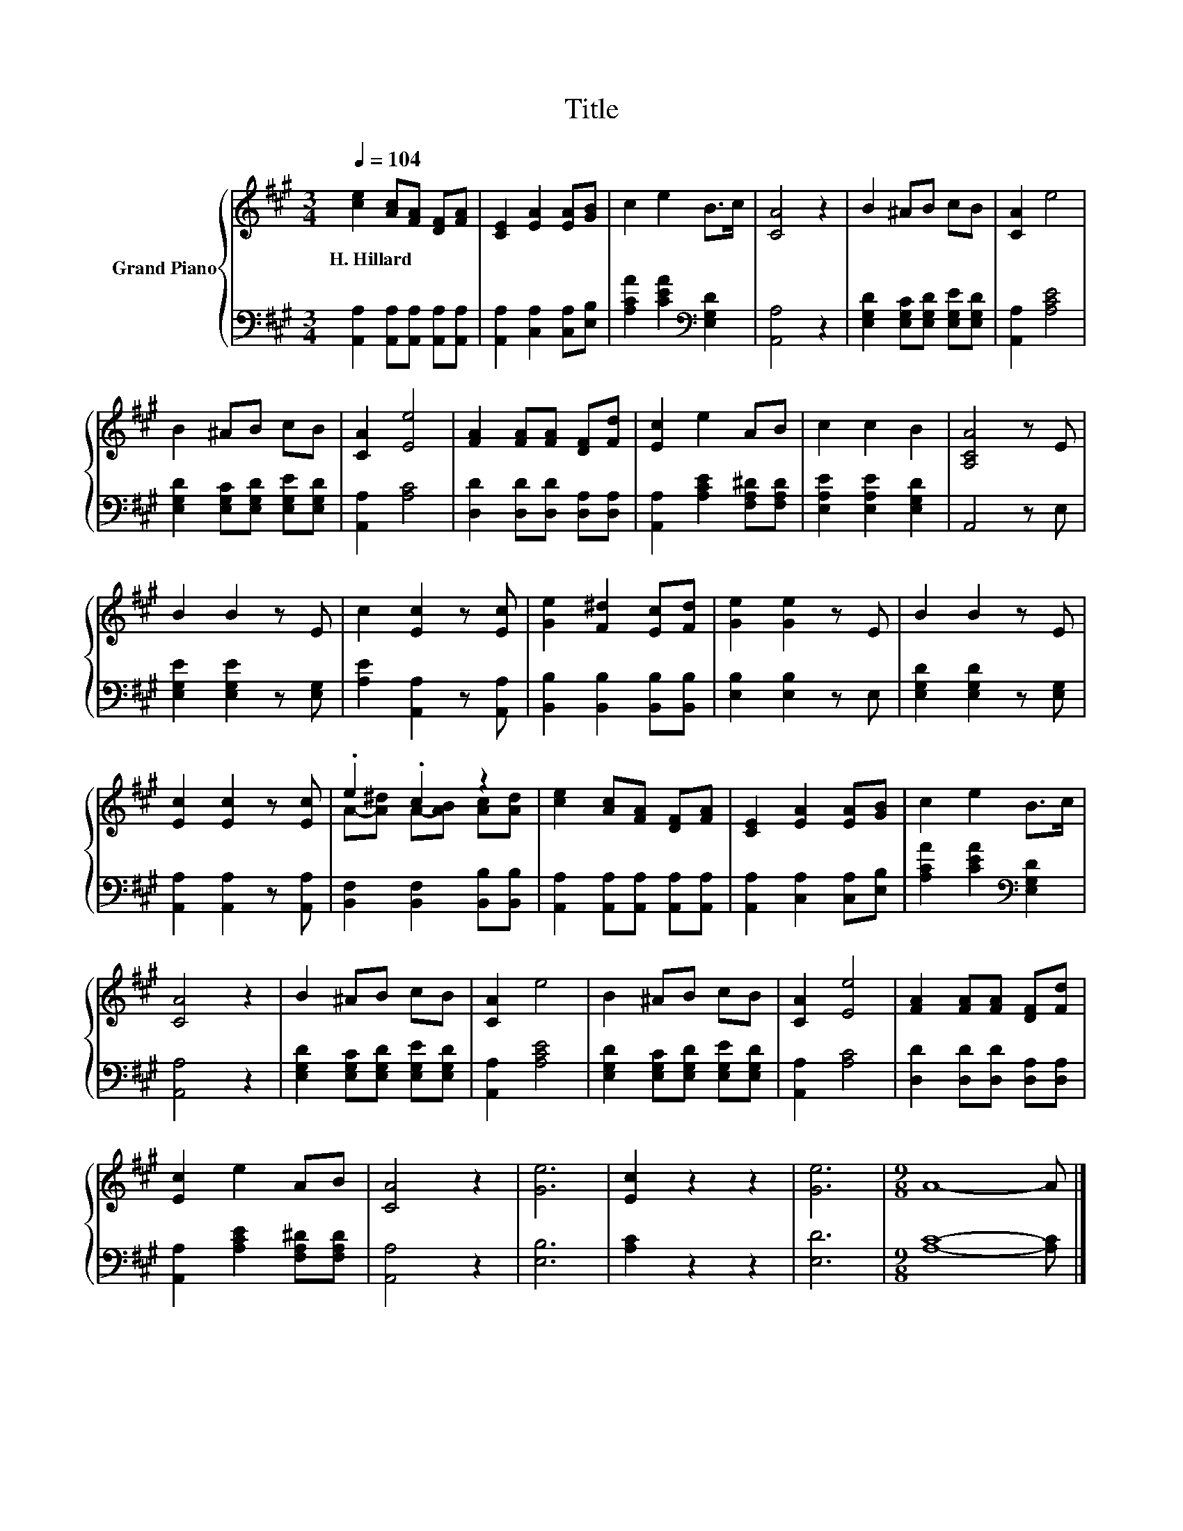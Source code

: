 X:1
T:Title
%%score { ( 1 3 ) | 2 }
L:1/8
Q:1/4=104
M:3/4
K:A
V:1 treble nm="Grand Piano"
V:3 treble 
V:2 bass 
V:1
 [ce]2 [Ac][FA] [DF][FA] | [CE]2 [EA]2 [EA][GB] | c2 e2 B>c | [CA]4 z2 | B2 ^AB cB | [CA]2 e4 | %6
w: H.~Hillard * * * *||||||
 B2 ^AB cB | [CA]2 [Ee]4 | [FA]2 [FA][FA] [DF][Fd] | [Ec]2 e2 AB | c2 c2 B2 | [A,CA]4 z E | %12
w: ||||||
 B2 B2 z E | c2 [Ec]2 z [Ec] | [Ge]2 [F^d]2 [Ec][Fd] | [Ge]2 [Ge]2 z E | B2 B2 z E | %17
w: |||||
 [Ec]2 [Ec]2 z [Ec] | .e2 .c2 z2 | [ce]2 [Ac][FA] [DF][FA] | [CE]2 [EA]2 [EA][GB] | c2 e2 B>c | %22
w: |||||
 [CA]4 z2 | B2 ^AB cB | [CA]2 e4 | B2 ^AB cB | [CA]2 [Ee]4 | [FA]2 [FA][FA] [DF][Fd] | %28
w: ||||||
 [Ec]2 e2 AB | [CA]4 z2 | [Ge]6 | [Ec]2 z2 z2 | [Ge]6 |[M:9/8] A8- A |] %34
w: ||||||
V:2
 [A,,A,]2 [A,,A,][A,,A,] [A,,A,][A,,A,] | [A,,A,]2 [C,A,]2 [C,A,][E,B,] | %2
 [A,CA]2 [CEA]2[K:bass] [E,G,D]2 | [A,,A,]4 z2 | [E,G,D]2 [E,G,C][E,G,D] [E,G,E][E,G,D] | %5
 [A,,A,]2 [A,CE]4 | [E,G,D]2 [E,G,C][E,G,D] [E,G,E][E,G,D] | [A,,A,]2 [A,C]4 | %8
 [D,D]2 [D,D][D,D] [D,A,][D,A,] | [A,,A,]2 [A,CE]2 [F,A,^D][F,A,D] | [E,A,E]2 [E,A,E]2 [E,G,D]2 | %11
 A,,4 z E, | [E,G,E]2 [E,G,E]2 z [E,G,] | [A,E]2 [A,,A,]2 z [A,,A,] | %14
 [B,,B,]2 [B,,B,]2 [B,,B,][B,,B,] | [E,B,]2 [E,B,]2 z E, | [E,G,D]2 [E,G,D]2 z [E,G,] | %17
 [A,,A,]2 [A,,A,]2 z [A,,A,] | [B,,F,]2 [B,,F,]2 [B,,B,][B,,B,] | %19
 [A,,A,]2 [A,,A,][A,,A,] [A,,A,][A,,A,] | [A,,A,]2 [C,A,]2 [C,A,][E,B,] | %21
 [A,CA]2 [CEA]2[K:bass] [E,G,D]2 | [A,,A,]4 z2 | [E,G,D]2 [E,G,C][E,G,D] [E,G,E][E,G,D] | %24
 [A,,A,]2 [A,CE]4 | [E,G,D]2 [E,G,C][E,G,D] [E,G,E][E,G,D] | [A,,A,]2 [A,C]4 | %27
 [D,D]2 [D,D][D,D] [D,A,][D,A,] | [A,,A,]2 [A,CE]2 [F,A,^D][F,A,D] | [A,,A,]4 z2 | [E,B,]6 | %31
 [A,C]2 z2 z2 | [E,D]6 |[M:9/8] [A,C]8- [A,C] |] %34
V:3
 x6 | x6 | x6 | x6 | x6 | x6 | x6 | x6 | x6 | x6 | x6 | x6 | x6 | x6 | x6 | x6 | x6 | x6 | %18
 A-[A^d] A-[AB] [Ac][Ad] | x6 | x6 | x6 | x6 | x6 | x6 | x6 | x6 | x6 | x6 | x6 | x6 | x6 | x6 | %33
[M:9/8] x9 |] %34

